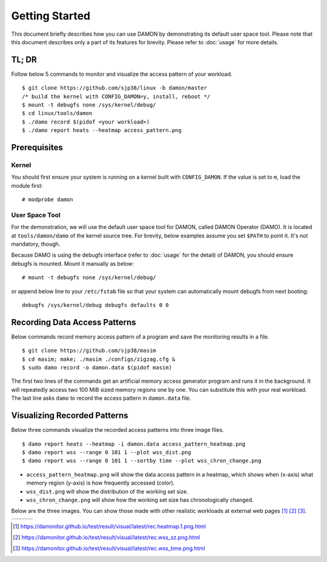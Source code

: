 .. SPDX-License-Identifier: GPL-2.0

===============
Getting Started
===============

This document briefly describes how you can use DAMON by demonstrating its
default user space tool.  Please note that this document describes only a part
of its features for brevity.  Please refer to :doc:`usage` for more details.


TL; DR
======

Follow below 5 commands to monitor and visualize the access pattern of your
workload. ::

    $ git clone https://github.com/sjp38/linux -b damon/master
    /* build the kernel with CONFIG_DAMON=y, install, reboot */
    $ mount -t debugfs none /sys/kernel/debug/
    $ cd linux/tools/damon
    $ ./damo record $(pidof <your workload>)
    $ ./damo report heats --heatmap access_pattern.png


Prerequisites
=============

Kernel
------

You should first ensure your system is running on a kernel built with
``CONFIG_DAMON``.  If the value is set to ``m``, load the module first::

    # modprobe damon


User Space Tool
---------------

For the demonstration, we will use the default user space tool for DAMON,
called DAMON Operator (DAMO).  It is located at ``tools/damon/damo`` of the
kernel source tree.  For brevity, below examples assume you set ``$PATH`` to
point it.  It's not mandatory, though.

Because DAMO is using the debugfs interface (refer to :doc:`usage` for the
detail) of DAMON, you should ensure debugfs is mounted.  Mount it manually as
below::

    # mount -t debugfs none /sys/kernel/debug/

or append below line to your ``/etc/fstab`` file so that your system can
automatically mount debugfs from next booting::

    debugfs /sys/kernel/debug debugfs defaults 0 0


Recording Data Access Patterns
==============================

Below commands record memory access pattern of a program and save the
monitoring results in a file. ::

    $ git clone https://github.com/sjp38/masim
    $ cd masim; make; ./masim ./configs/zigzag.cfg &
    $ sudo damo record -o damon.data $(pidof masim)

The first two lines of the commands get an artificial memory access generator
program and runs it in the background.  It will repeatedly access two 100 MiB
sized memory regions one by one.  You can substitute this with your real
workload.  The last line asks ``damo`` to record the access pattern in
``damon.data`` file.


Visualizing Recorded Patterns
=============================

Below three commands visualize the recorded access patterns into three
image files. ::

    $ damo report heats --heatmap -i damon.data access_pattern_heatmap.png
    $ damo report wss --range 0 101 1 --plot wss_dist.png
    $ damo report wss --range 0 101 1 --sortby time --plot wss_chron_change.png

- ``access_pattern_heatmap.png`` will show the data access pattern in a
  heatmap, which shows when (x-axis) what memory region (y-axis) is how
  frequently accessed (color).
- ``wss_dist.png`` will show the distribution of the working set size.
- ``wss_chron_change.png`` will show how the working set size has
  chronologically changed.

Below are the three images.  You can show those made with other realistic
workloads at external web pages [1]_ [2]_ [3]_.

.. list-table::

   * - .. kernel-figure::  damon_heatmap.png
          :alt:   the access pattern in heatmap format
          :align: center

          The access pattern in heatmap format.

     - .. kernel-figure::  damon_wss_dist.png
          :alt:    the distribution of working set size
          :align: center

          The distribution of working set size.

     - .. kernel-figure::  damon_wss_change.png
          :alt:    the chronological changes of working set size
          :align: center

          The chronological changes of working set size.

.. [1] https://damonitor.github.io/test/result/visual/latest/rec.heatmap.1.png.html
.. [2] https://damonitor.github.io/test/result/visual/latest/rec.wss_sz.png.html
.. [3] https://damonitor.github.io/test/result/visual/latest/rec.wss_time.png.html
